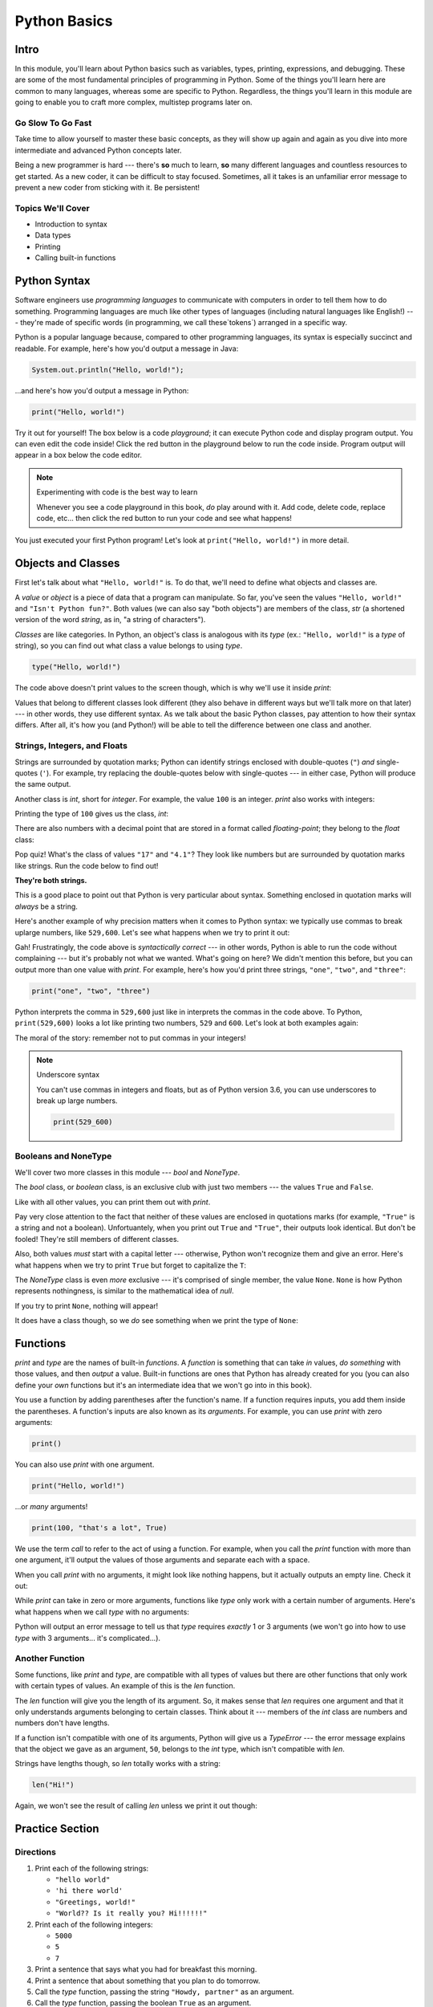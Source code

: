 =============
Python Basics
=============

Intro
=====

In this module, you'll learn about Python basics such as variables, types,
printing, expressions, and debugging. These are some of the
most fundamental principles of programming in Python. Some of the things you'll
learn here are common to many languages, whereas some are specific to Python.
Regardless, the things you'll learn in this module are going to enable you to
craft more complex, multistep programs later on.

Go Slow To Go Fast
------------------

Take time to allow yourself to master these basic concepts, as they will show
up again and again as you dive into more intermediate and advanced Python
concepts later.

Being a new programmer is hard --- there's **so** much to learn, **so** many
different languages and countless resources to get started.  As a new coder,
it can be difficult to stay focused. Sometimes, all it takes is an
unfamiliar error message to prevent a new coder from sticking with it. Be
persistent!

Topics We'll Cover
------------------

- Introduction to syntax

- Data types

- Printing

- Calling built-in functions

Python Syntax
=============

Software engineers use `programming languages` to communicate with computers in
order to tell them how to do something. Programming languages are much like
other types of languages (including natural languages like English!) --- they're
made of specific words (in programming, we call these`tokens`) arranged in a
specific way.

Python is a popular language because, compared to other programming languages,
its syntax is especially succinct and readable. For example, here's how you'd
output a message in Java:

.. code-block:: java

  System.out.println("Hello, world!");

...and here's how you'd output a message in Python:

.. code-block:: python

  print("Hello, world!")

Try it out for yourself! The box below is a code `playground`; it can execute Python code and
display program output. You can even edit the code inside! Click the red button in the
playground below to run the code inside. Program output will appear in a box below the code
editor.

.. playground::

  print("Hello, world!")
  print("Isn't Python fun?")

.. note:: Experimenting with code is the best way to learn

  Whenever you see a code playground in this book, *do* play around with it.
  Add code, delete code, replace code, etc... then click the red button to run your code
  and see what happens!

You just executed your first Python program! Let's look at ``print("Hello, world!")`` in more
detail.

Objects and Classes
===================

First let's talk about what ``"Hello, world!"`` is. To do that, we'll need to define what
objects and classes are.

A `value` or `object` is a piece of data that a program can manipulate. So far, you've seen the values
``"Hello, world!"`` and ``"Isn't Python fun?"``. Both values (we can also say "both objects") are
members of the class, `str` (a shortened version of the word *string*, as in, "a string of characters").

`Classes` are like categories. In Python, an object's class is analogous with its *type*
(ex.: ``"Hello, world!"`` is a *type* of string), so you can find out what class a value
belongs to using `type`.

.. code-block:: python

  type("Hello, world!")

The code above doesn't print values to the screen though, which is why we'll use it inside
`print`:

.. playground::
  :show_output:

  print(type("Hello, world!"))

.. termstoknow::

  object, value
    An object or value is a piece of data that a program can manipulate.

  class
    Objects are categorized by class, kind of like how animals are categorized by species. A value's
    class is analogous with its type. For example, ``"Hello, world!"`` is a type of string and a
    member of the class, `str`.

Values that belong to different classes look different (they also behave in different ways but we'll
talk more on that later) --- in other words, they use different syntax. As we talk about the basic
Python classes, pay attention to how their syntax differs. After all, it's how you (and Python!)
will be able to tell the difference between one class and another.

Strings, Integers, and Floats
-----------------------------

Strings are surrounded by quotation marks; Python can identify strings enclosed with double-quotes
(``"``) *and* single-quotes (``'``). For example, try replacing the double-quotes below with
single-quotes --- in either case, Python will produce the same output.

.. playground::
  :show_output:

  print("Delicious knishes")

Another class is `int`, short for *integer*. For example, the value ``100`` is an integer. `print`
also works with integers:

.. playground::
  :show_output:

  print(100)

Printing the type of ``100`` gives us the class, `int`:

.. playground::
  :show_output:

  print(type(100))

There are also numbers with a decimal point that are stored in a format called
*floating-point*; they belong to the `float` class:

.. playground::
  :show_output:

  print(type(4.1))

.. termstoknow::

  string (`str`)
    A string of letters. In Python, strings can be surrounded by double-quotes (``"``) or
    single-quotes (``'``) and belong to the class `str`

  integer (`int`)
    A whole number that can be *signed* (``-1``) or *unsigned* (``1``). They belong to the
    class `int`.

  float (`float`)
    A number with a decimal point that belongs to class `float`. These can also be signed (``-3.02``) or unsigned
    (``3.02``).

Pop quiz! What's the class of values ``"17"`` and ``"4.1"``? They look like
numbers but are surrounded by quotation marks like strings. Run the code below to find out!

.. playground::

  print(type("17"))
  print(type("4.1"))

**They're both strings.**

This is a good place to point out that Python is very particular about syntax. Something enclosed in
quotation marks will *always* be a string.

Here's another example of why precision matters when it comes to Python syntax: we
typically use commas to break uplarge numbers, like ``529,600``. Let's see what happens
when we try to print it out:

.. playground::
  :show_output:

  print(529,600)

Gah! Frustratingly, the code above is *syntactically correct* --- in other words, Python
is able to run the code without complaining --- but it's probably not what we wanted.
What's going on here? We didn't mention this before, but you can output more than one value
with `print`. For example, here's how you'd print three strings, ``"one"``,
``"two"``, and ``"three"``:

.. code-block:: python

  print("one", "two", "three")

Python interprets the comma in ``529,600`` just like in interprets the commas in the code
above. To Python, ``print(529,600)`` looks a lot like printing two numbers, ``529`` and
``600``. Let's look at both examples again:

.. playground::
  :show_output:

  print("one", "two", "three")
  print(529, 600)

The moral of the story: remember not to put commas in your integers!

.. note:: Underscore syntax

  You can't use commas in integers and floats, but as of Python version 3.6, you can use
  underscores to break up large numbers.

  .. code-block:: python

    print(529_600)

Booleans and NoneType
---------------------

We'll cover two more classes in this module --- `bool` and `NoneType`.

The `bool` class, or *boolean* class, is an exclusive club with just two members --- the values
``True`` and ``False``.

Like with all other values, you can print them out with `print`.

.. playground::
  :show_output:

  print(True)
  print(False)

Pay very close attention to the fact that neither of these values are enclosed in
quotations marks (for example, ``"True"`` is a string and not a boolean). Unfortuantely,
when you print out ``True`` and ``"True"``, their outputs look identical. But don't be
fooled! They're still members of different classes.

.. playground::
  :show_output:

  print(True)
  print(type(True))
  print("True")
  print(type("True"))

Also, both values *must* start with a capital letter --- otherwise, Python won't recognize them and
give an error. Here's what happens when we try to print ``True`` but forget to capitalize
the ``T``:

.. playground::
  :show_output:

  print(true)

The `NoneType` class is even *more* exclusive --- it's comprised of single member, the value
``None``. ``None`` is how Python represents nothingness, is similar to the mathematical idea of
*null*.

If you try to print ``None``, nothing will appear!

.. playground::
  :show_output:

  print(None)

It does have a class though, so we *do* see something when we print the type of ``None``:

.. playground::
  :show_output:

  print(type(None))

.. termstoknow::

  boolean (`bool`)
    A class comprised of two possible values --- ``True`` and ``False``. This probably doesn't need
    to be mentioned, but they represent *true* and *false*.

  NoneType
    The only member of this class is ``None``.

Functions
=========

`print` and `type` are the names of built-in `functions`. A `function` is something that
can take *in* values, *do something* with those values, and then *output* a value. Built-in
functions are ones that Python has already created for you (you can also define your *own* functions
but it's an intermediate idea that we won't go into in this book).

You use a function by adding parentheses after the function's name. If a function requires inputs,
you add them inside the parentheses. A function's inputs are also known as its `arguments`. For
example, you can use `print` with zero arguments:

.. code-block:: python

  print()

You can also use `print` with one argument.

.. code-block:: python

  print("Hello, world!")

...or *many* arguments!

.. code-block:: python

  print(100, "that's a lot", True)

We use the term `call` to refer to the act of using a function. For example, when you call the `print`
function with more than one argument, it'll output the values of those arguments and separate each
with a space.

.. playground::
  :show_output:

  print(100, "that's a lot", True)

When you call `print` with no arguments, it might look like nothing happens, but it actually outputs
an empty line. Check it out:

.. playground::
  :show_output:

  print()
  print()
  print()
  print("WHOA!")

While `print` can take in zero or more arguments, functions like `type` only work with a certain
number of arguments. Here's what happens when we call `type` with no arguments:

.. playground::
  :show_output:

  type()

Python will output an error message to tell us that `type` requires *exactly* 1 or 3 arguments (we
won't go into how to use `type` with 3 arguments... it's complicated...).

Another Function
----------------

Some functions, like `print` and `type`, are compatible with all types of values but there are other
functions that only work with certain types of values. An example of this is the `len` function.

The `len` function will give you the length of its argument. So, it makes sense that `len` requires
one argument and that it only understands arguments belonging to certain classes. Think about it ---
members of the `int` class are numbers and numbers don't have lengths.

.. playground::
  :show_output:

  len(50)

If a function isn't compatible with one of its arguments, Python will give us a `TypeError` --- the
error message explains that the object we gave as an argument, ``50``, belongs to the `int` type,
which isn't compatible with `len`.

Strings have lengths though, so `len` totally works with a string:

.. code-block:: python

  len("Hi!")

Again, we won't see the result of calling `len` unless we print it out though:

.. playground::
  :show_output:

  print(len("Hi!"))

Practice Section
================

Directions
----------

#. Print each of the following strings:

   - ``"hello world"``

   - ``'hi there world'``

   - ``"Greetings, world!"``

   - ``"World?? Is it really you? Hi!!!!!!"``

#. Print each of the following integers:

   - ``5000``

   - ``5``

   - ``7``

#. Print a sentence that says what you had for breakfast this morning.

#. Print a sentence that about something that you plan to do tomorrow.

#. Call the `type` function, passing the string ``"Howdy, partner"`` as an
   argument.

#. Call the `type` function, passing the boolean ``True`` as an argument.

#. Call the `type` function, passing the boolean ``False`` as an argument.

#. Call the `type` function, passing the integer ``88`` as an argument.

#. Call the `type` function, passing the string ``"775"`` as an argument.

   - Notice anything interesting about the result?

   .. togglereveal::

     Even if a string *contains* or is solely composed of a numeric value,
     it's still a string!

#. Print the each of the following strings on the same line, separated by
   spaces: ``"apple"``, ``"berry"``, and ``'cherry'``.

#. Print the string ``"Hi, I have"``, the integer ``8``, and the string
   ``"cats"``, separated by spaces.

#. Use the `len` function in Python to print the length of the following
   string: ``"supercalifragilisticexpealidocious"``.

Debugging Section
=================

Directions
----------

As a programmer, debugging is a fact of life. There are times you write code
that Python doesn't understand. In these cases, Python will display an error
message. The more familiar you are with Python's many error messages, the faster
you'll be at debugging code. But there's good news: Python's error messages are
incredibly descriptive and helpful in figuring out what the problem is.

In the following problems, you'll find code that is invalid or not allowed in
some way. Read the code, and see if you can predict what is wrong. When you're
ready, hover over the solution area to reveal the error message that Python
shows, along with an explanation of what is going wrong.

#. What's wrong with this code?

   .. code-block:: python

     >>> len(True)

   .. togglereveal::

     While it's completely valid to use a string as an argument for the `len`
     function:

     .. code-block:: python

       >>> len("Hello")
       5

     it's not valid to pass a Boolean type into the `len` function:

     .. code-block:: python

       >>> len(True)
       Traceback (most recent call last):
         File "<stdin>", line 1, in <module>
       TypeError: object of type 'bool' has no len()

     Since there's no obvious answer for Python to give you for the length of
     a boolean, it gives you a helpful message essentially stating that the
     boolean thing you passed to `len` as no length associated with it.

     It's important to note that even though there are 4 characters that make
     up the value ``True``, `len` doesn't return the integer ``4`` here. The
     boolean type represents ``True`` in Python-- it's not simply the string
     containing the letters ``"True"``. It's a magical, built-in value that has
     meaning *without* quotation marks around it.

     So, without further ado, here's the error message:

     This is one example of a `TypeError` --- an error that's raised as a result
     of data type you're trying to manipulate in an incorrect way (in this case,
     you're trying to treat a boolean like a string).

     Next time you see a `TypeError`, make sure you know what kind of thing
     you're manipulating in your code. Are you trying to treat an integer like
     a string? A string like a integer? A boolean like a string? The **type**
     function is always there to help if you're not sure what type of thing
     you're working with.

#. What's wrong with this code?

   .. code-block:: python

     >>> print(hello world)

   .. togglereveal::

     In order to print a string, there must be quotes around the string.
     When you don't wrap words in quotation marks, Python tries to evaluate the
     word like it's a variable, keyword, or a built-in function. In this case,
     Python is trying to figure out what ``hello`` and ``world`` mean.

     Here is the error message:

     .. code-block:: python

       >>> print(hello world)
       Traceback (most recent call last):
         File "<stdin>", line 1, in <module>
       NameError: name 'hello' is not defined

#. What's wrong with this code?

   .. code-block:: python

     >>> print("hi" print "whats up")

   .. togglereveal::

     You can't put two print statements on the same line. In Python, whitespace (or
     the space around the actual words that make up your code) is *meaningful*.
     Python needs only the right amount of code to be on each line. Similarly,
     indentation is also meaningful in Python. You'll see this in action in the
     next module. For now, note that too much code on the same line results
     in a **SyntaxError**, since the syntax that Python is trying to parse is
     not able to be understood.